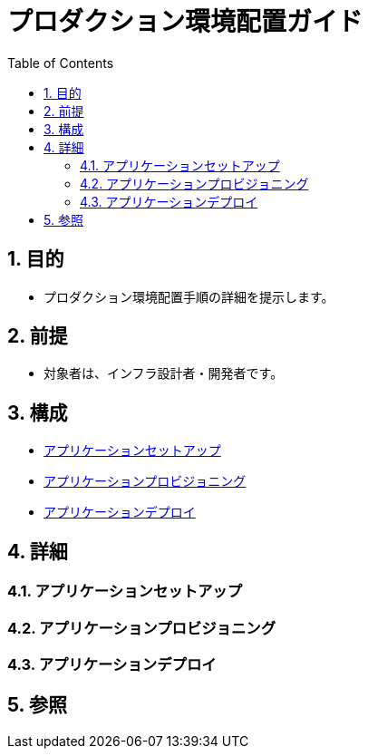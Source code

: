 :toc: left
:toclevels: 5
:sectnums:

= プロダクション環境配置ガイド

== 目的
* プロダクション環境配置手順の詳細を提示します。

== 前提
* 対象者は、インフラ設計者・開発者です。

== 構成
* <<anchor-1,アプリケーションセットアップ>>
* <<anchor-2,アプリケーションプロビジョニング>>
* <<anchor-2,アプリケーションデプロイ>>

== 詳細
=== アプリケーションセットアップ[[anchor-1]]

=== アプリケーションプロビジョニング[[anchor-2]]

=== アプリケーションデプロイ[[anchor-3]]

== 参照
